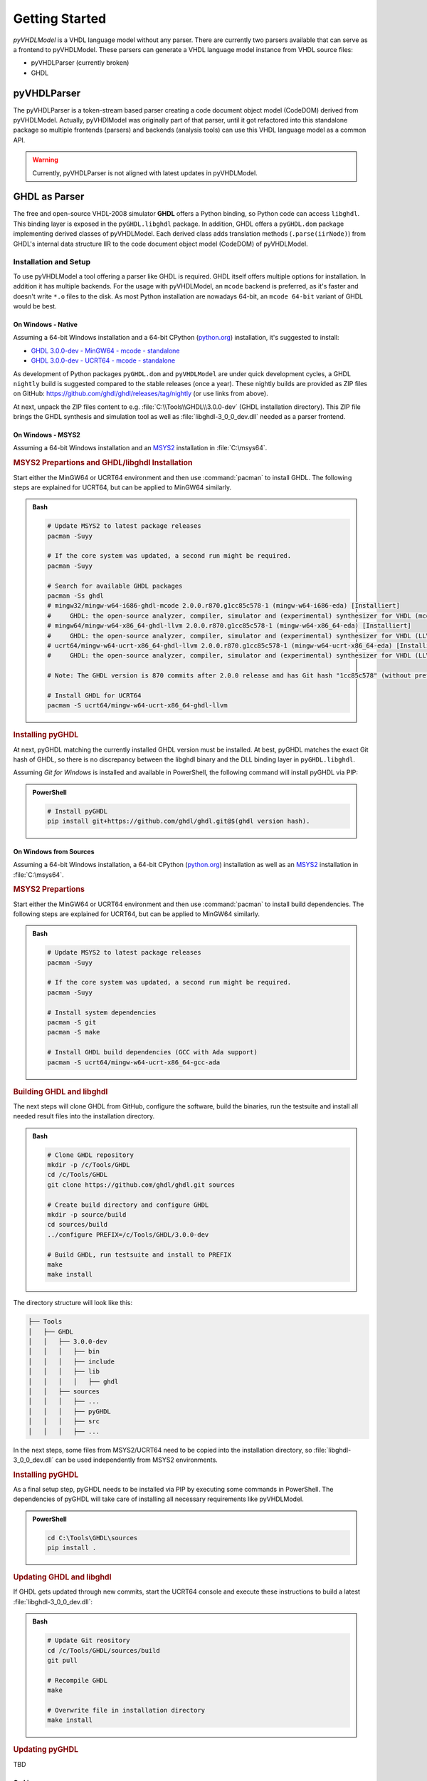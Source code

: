 .. _GettingStarted:

Getting Started
###############

*pyVHDLModel* is a VHDL language model without any parser. There are currently two parsers available that can serve as a
frontend to pyVHDLModel. These parsers can generate a VHDL language model instance from VHDL source files:

* pyVHDLParser (currently broken)
* GHDL


pyVHDLParser
************

The pyVHDLParser is a token-stream based parser creating a code document object model (CodeDOM) derived from
pyVHDLModel. Actually, pyVHDlModel was originally part of that parser, until it got refactored into this standalone
package so multiple frontends (parsers) and backends (analysis tools) can use this VHDL language model as a common API.

.. warning:: Currently, pyVHDLParser is not aligned with latest updates in pyVHDLModel.


GHDL as Parser
**************

The free and open-source VHDL-2008 simulator **GHDL** offers a Python binding, so Python code can access ``libghdl``.
This binding layer is exposed in the ``pyGHDL.libghdl`` package. In addition, GHDL offers a ``pyGHDL.dom`` package
implementing derived classes of pyVHDLModel. Each derived class adds translation methods (``.parse(iirNode)``) from
GHDL's internal data structure IIR to the code document object model (CodeDOM) of pyVHDLModel.


Installation and Setup
======================

To use pyVHDLModel a tool offering a parser like GHDL is required. GHDL itself offers multiple options for installation.
In addition it has multiple backends. For the usage with pyVHDLModel, an ``mcode`` backend is preferred, as it's faster
and doesn't write ``*.o`` files to the disk. As most Python installation are nowadays 64-bit, an ``mcode 64-bit``
variant of GHDL would be best.

On Windows - Native
"""""""""""""""""""

Assuming a 64-bit Windows installation and a 64-bit CPython (`python.org <https://www.python.org/downloads/>`__)
installation, it's suggested to install:

* `GHDL 3.0.0-dev - MinGW64 - mcode - standalone <https://github.com/ghdl/ghdl/releases/download/nightly/MINGW64-mcode-standalone.zip>`__
* `GHDL 3.0.0-dev - UCRT64 - mcode - standalone <https://github.com/ghdl/ghdl/releases/download/nightly/UCRT64-mcode-standalone.zip>`__

As development of Python packages ``pyGHDL.dom`` and ``pyVHDLModel`` are under quick development cycles, a GHDL
``nightly`` build is suggested compared to the stable releases (once a year). These nightly builds are provided as ZIP
files on GitHub: https://github.com/ghdl/ghdl/releases/tag/nightly (or use links from above).

At next, unpack the ZIP files content to e.g. :file:`C:\\Tools\\GHDL\\3.0.0-dev` (GHDL installation directory). This ZIP
file brings the GHDL synthesis and simulation tool as well as :file:`libghdl-3_0_0_dev.dll` needed as a parser frontend.


On Windows - MSYS2
""""""""""""""""""

Assuming a 64-bit Windows installation and an `MSYS2 <https://www.msys2.org/>`__ installation in :file:`C:\msys64`.


.. rubric:: MSYS2 Prepartions and GHDL/libghdl Installation

Start either the MinGW64 or UCRT64 environment and then use :command:`pacman` to install GHDL. The following steps are
explained for UCRT64, but can be applied to MinGW64 similarly.

.. admonition:: Bash

   .. code-block:: bash

      # Update MSYS2 to latest package releases
      pacman -Suyy

      # If the core system was updated, a second run might be required.
      pacman -Suyy

      # Search for available GHDL packages
      pacman -Ss ghdl
      # mingw32/mingw-w64-i686-ghdl-mcode 2.0.0.r870.g1cc85c578-1 (mingw-w64-i686-eda) [Installiert]
      #     GHDL: the open-source analyzer, compiler, simulator and (experimental) synthesizer for VHDL (mcode backend) (mingw-w64)
      # mingw64/mingw-w64-x86_64-ghdl-llvm 2.0.0.r870.g1cc85c578-1 (mingw-w64-x86_64-eda) [Installiert]
      #     GHDL: the open-source analyzer, compiler, simulator and (experimental) synthesizer for VHDL (LLVM backend) (mingw-w64)
      # ucrt64/mingw-w64-ucrt-x86_64-ghdl-llvm 2.0.0.r870.g1cc85c578-1 (mingw-w64-ucrt-x86_64-eda) [Installiert]
      #     GHDL: the open-source analyzer, compiler, simulator and (experimental) synthesizer for VHDL (LLVM backend) (mingw-w64)

      # Note: The GHDL version is 870 commits after 2.0.0 release and has Git hash "1cc85c578" (without prefix 'g')

      # Install GHDL for UCRT64
      pacman -S ucrt64/mingw-w64-ucrt-x86_64-ghdl-llvm

.. rubric:: Installing pyGHDL

At next, pyGHDL matching the currently installed GHDL version must be installed. At best, pyGHDL matches the exact Git
hash of GHDL, so there is no discrepancy between the libghdl binary and the DLL binding layer in ``pyGHDL.libghdl``.

Assuming *Git for Windows* is installed and available in PowerShell, the following command will install pyGHDL via PIP:

.. admonition:: PowerShell

   .. code-block:: powershell

      # Install pyGHDL
      pip install git+https://github.com/ghdl/ghdl.git@$(ghdl version hash).


On Windows from Sources
"""""""""""""""""""""""

Assuming a 64-bit Windows installation, a 64-bit CPython (`python.org <https://www.python.org/downloads/>`__)
installation as well as an `MSYS2 <https://www.msys2.org/>`__ installation in :file:`C:\msys64`.

.. rubric:: MSYS2 Prepartions

Start either the MinGW64 or UCRT64 environment and then use :command:`pacman` to install build dependencies. The
following steps are explained for UCRT64, but can be applied to MinGW64 similarly.

.. admonition:: Bash

   .. code-block:: bash

      # Update MSYS2 to latest package releases
      pacman -Suyy

      # If the core system was updated, a second run might be required.
      pacman -Suyy

      # Install system dependencies
      pacman -S git
      pacman -S make

      # Install GHDL build dependencies (GCC with Ada support)
      pacman -S ucrt64/mingw-w64-ucrt-x86_64-gcc-ada

.. rubric:: Building GHDL and libghdl

The next steps will clone GHDL from GitHub, configure the software, build the binaries, run the testsuite and install
all needed result files into the installation directory.

.. admonition:: Bash

   .. code-block:: bash

      # Clone GHDL repository
      mkdir -p /c/Tools/GHDL
      cd /c/Tools/GHDL
      git clone https://github.com/ghdl/ghdl.git sources

      # Create build directory and configure GHDL
      mkdir -p source/build
      cd sources/build
      ../configure PREFIX=/c/Tools/GHDL/3.0.0-dev

      # Build GHDL, run testsuite and install to PREFIX
      make
      make install

The directory structure will look like this:

.. code-block::

   ├── Tools
   │   ├── GHDL
   │   │   ├── 3.0.0-dev
   │   │   │   ├── bin
   │   │   │   ├── include
   │   │   │   ├── lib
   │   │   │   │   ├── ghdl
   │   │   ├── sources
   │   │   │   ├── ...
   │   │   │   ├── pyGHDL
   │   │   │   ├── src
   │   │   │   ├── ...

In the next steps, some files from MSYS2/UCRT64 need to be copied into the installation directory, so
:file:`libghdl-3_0_0_dev.dll` can be used independently from MSYS2 environments.

.. rubric:: Installing pyGHDL

As a final setup step, pyGHDL needs to be installed via PIP by executing some commands in PowerShell. The dependencies
of pyGHDL will take care of installing all necessary requirements like pyVHDLModel.

.. admonition:: PowerShell

   .. code-block:: powershell

      cd C:\Tools\GHDL\sources
      pip install .


.. rubric:: Updating GHDL and libghdl

If GHDL gets updated through new commits, start the UCRT64 console and execute these instructions to build a latest
:file:`libghdl-3_0_0_dev.dll`:

.. admonition:: Bash

   .. code-block:: bash

      # Update Git reository
      cd /c/Tools/GHDL/sources/build
      git pull

      # Recompile GHDL
      make

      # Overwrite file in installation directory
      make install

.. rubric:: Updating pyGHDL

TBD

On Linux
""""""""

.. todo:: Write how to get started on Linux with libghdl.


On Mac
""""""

.. todo:: Write how to get started on Mac with libghdl.


Using libghdl with Python
=========================

An environment variable :envvar:`GHDL_PREFIX=C:\\Tools\\GHDL\\3.0.0-dev\\lib\\ghdl` is needed for libghdl. The path is
constructed from installation path plus ``lib\\ghdl``.

.. admonition:: GettingStarted.py

   .. code-block:: Python

      from pathlib import Path
      from pyGHDL.dom.NonStandard import Design, Document

      fileList = (
        ("libStopWatch", Path("Counter.vhdl")),  # a list of 2-element tuples; library name and pat to the VHDL file
        ...                                      # just for this example to simply loop all files
      )

      design = Design()
      design.LoadDefaultLibraries()    # loads std.* and ieee.* (dummies for now to calculate dependencies)
      for libName, file in fileList:
        library = design.GetLibrary(libName)
        document = Document(file)
        design.AddDocument(document, library)

      # Analyzing dependencies and computing graphs
      design.Analyze()

      # Accessing the TopLevel
      design.TopLevel

      # Accessing graphs
      design.DependencyGraph
      design.HierarchyGraph
      design.CompileOrderGraph
